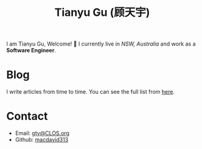 #+TITLE: Tianyu Gu (顾天宇)

I am Tianyu Gu, Welcome! 👋 I currently live in /NSW, Australia/ and work as a
*Software Engineer*.

* Blog
I write articles from time to time. You can see the full list from [[./posts/index.org][here]].

* Contact
+ Email: [[mailto:gty@CLOS.org][gty@CLOS.org]]
+ Github: [[https://github.com/macdavid313][macdavid313]]
